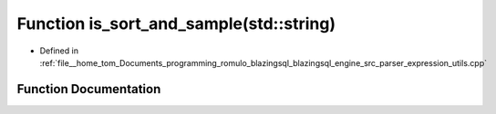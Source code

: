 .. _exhale_function_expression__utils_8cpp_1a8b285991517b5466f58f9eb8311791df:

Function is_sort_and_sample(std::string)
========================================

- Defined in :ref:`file__home_tom_Documents_programming_romulo_blazingsql_blazingsql_engine_src_parser_expression_utils.cpp`


Function Documentation
----------------------


.. doxygenfunction:: is_sort_and_sample(std::string)
